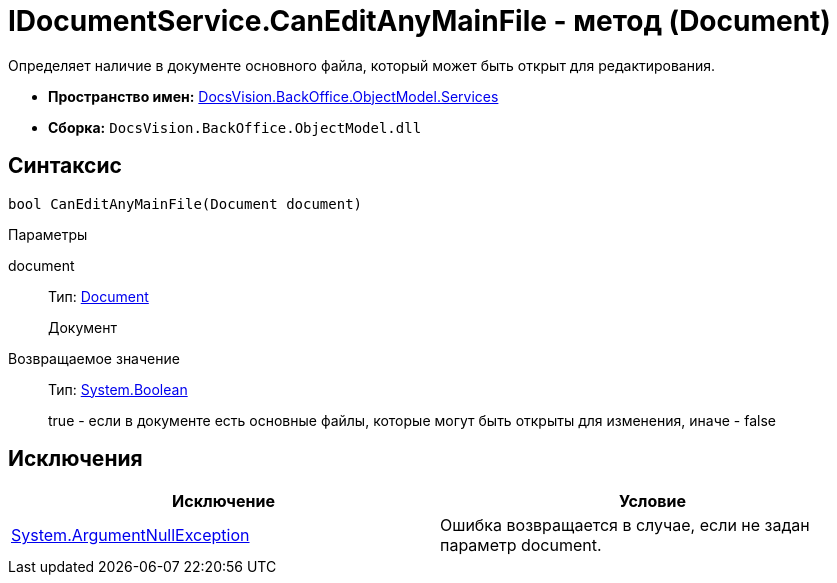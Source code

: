 = IDocumentService.CanEditAnyMainFile - метод (Document)

Определяет наличие в документе основного файла, который может быть открыт для редактирования.

* *Пространство имен:* xref:api/DocsVision/BackOffice/ObjectModel/Services/Services_NS.adoc[DocsVision.BackOffice.ObjectModel.Services]
* *Сборка:* `DocsVision.BackOffice.ObjectModel.dll`

== Синтаксис

[source,csharp]
----
bool CanEditAnyMainFile(Document document)
----

Параметры

document::
Тип: xref:api/DocsVision/BackOffice/ObjectModel/Document_CL.adoc[Document]
+
Документ

Возвращаемое значение::
Тип: http://msdn.microsoft.com/ru-ru/library/system.boolean.aspx[System.Boolean]
+
true - если в документе есть основные файлы, которые могут быть открыты для изменения, иначе - false

== Исключения

[cols=",",options="header"]
|===
|Исключение |Условие
|http://msdn.microsoft.com/ru-ru/library/system.argumentnullexception.aspx[System.ArgumentNullException] |Ошибка возвращается в случае, если не задан параметр document.
|===
